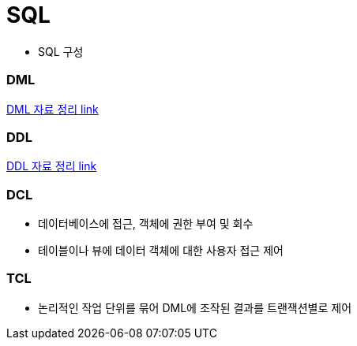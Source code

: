 = SQL

* SQL 구성

=== DML

link:DML.adoc[DML 자료 정리 link]

=== DDL

link:DDL.adoc[DDL 자료 정리 link]

=== DCL

** 데이터베이스에 접근, 객체에 권한 부여 및 회수

** 테이블이나 뷰에 데이터 객체에 대한 사용자 접근 제어

=== TCL

** 논리적인 작업 단위를 묶어 DML에 조작된 결과를 트랜잭션별로 제어


